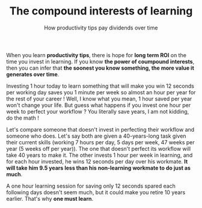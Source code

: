 #+TITLE: The compound interests of learning
#+SUBTITLE: How productivity tips pay dividends over time
#+DATE_CREATED: <2021-02-01>
#+DATE_UPDATED: <2024-02-06>
#+LAYOUT: post

When you learn *productivity tips*, there is hope for *long term ROI* on
the time you invest in learning. If you know *the power of coumpound
interests*, then you can infer that *the soonest you know something,
the more value it generates over time*.

Investing 1 hour today to learn something that will make you win 12
seconds per working day saves you 1 minute per week so almost an hour
per year for the rest of your career ! Well, I know what you mean, 1
hour saved per year won't change your life. But guess what happens if you
invest one hour per week to perfect your workflow ? You literally
save years, I am not kidding, do the math !

Let's compare someone that doesn't invest in perfecting their
workflow and someone who does. Let's say both are given a
40-years-long task given their current skills (working 7 hours per
day, 5 days per week, 47 weeks per year (5 weeks off per year)). The
one that doesn't perfect its workflow will take 40 years to make it.
The other invests 1 hour per week in learning, and for each hour
invested, he wins 12 seconds per day over his workmate. *It will take
him 9.5 years less than his non-learning workmate to do just as much*.

A one hour learning session for saving only 12 seconds spared each
following days doesn't seem much, but it could make you retire 10
years earlier. That's why *one must learn*.
